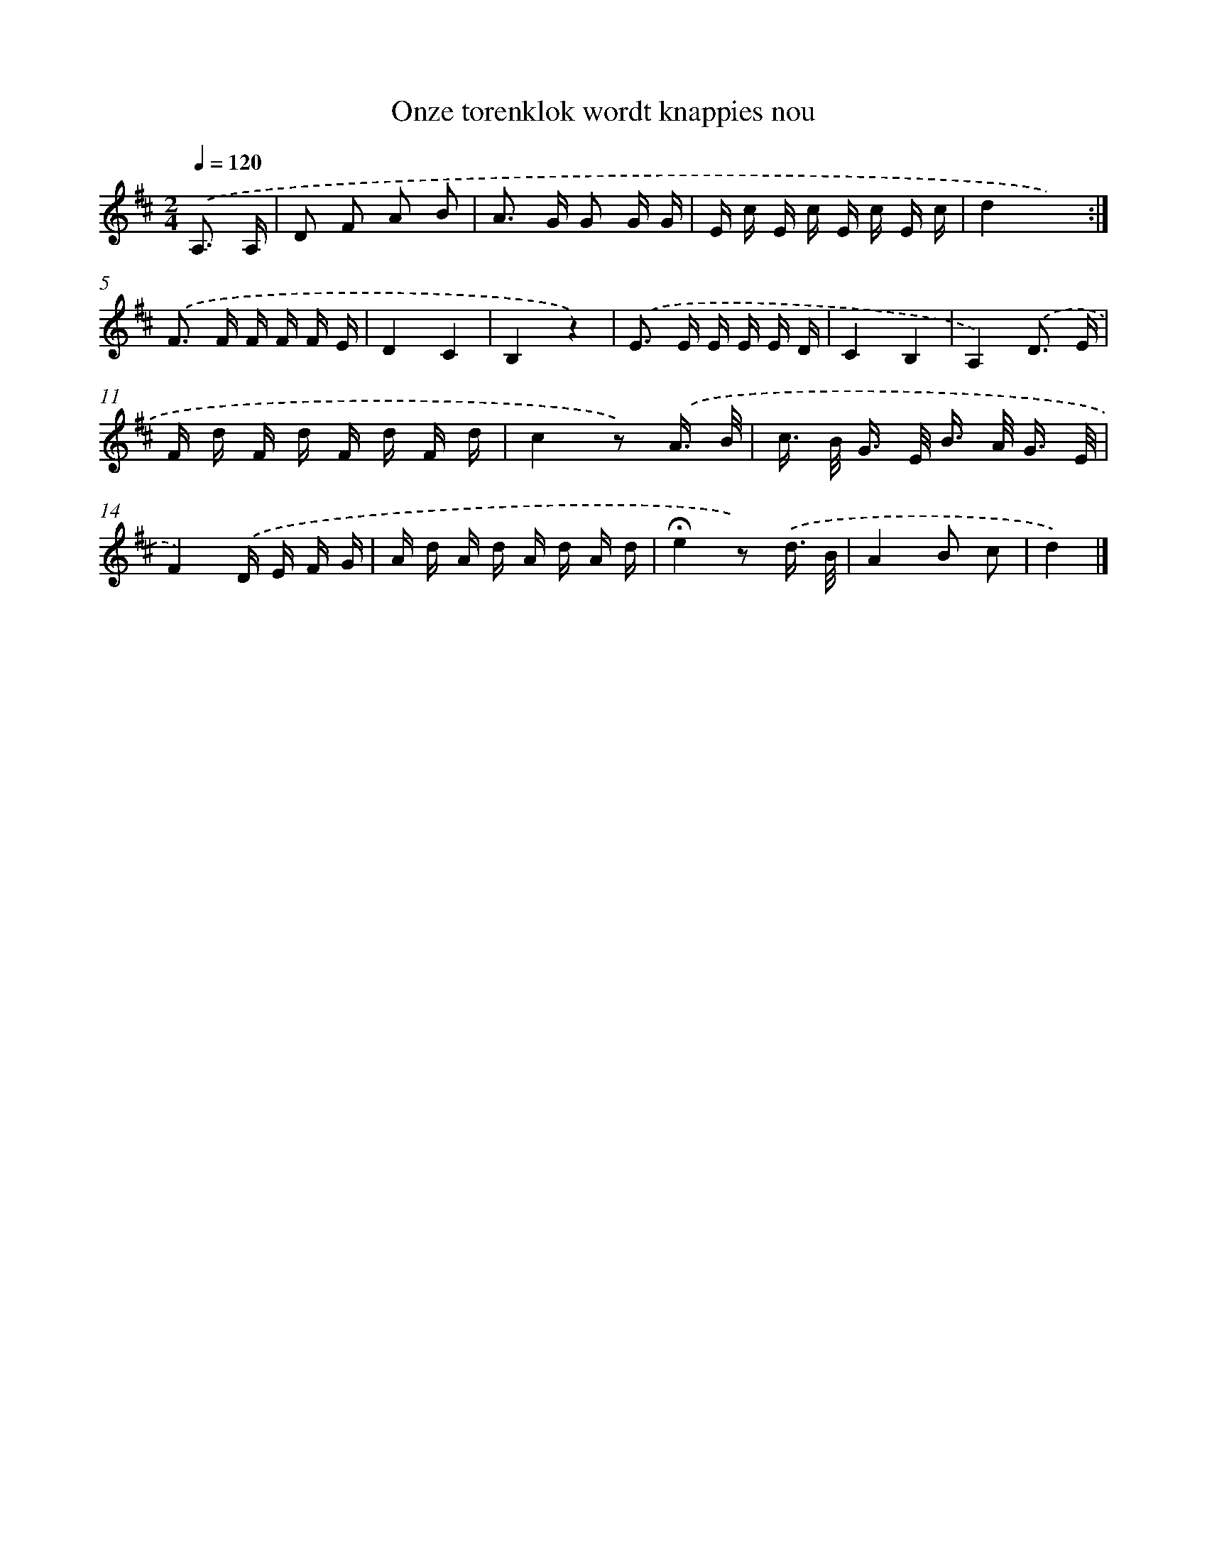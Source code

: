 X: 15190
T: Onze torenklok wordt knappies nou
%%abc-version 2.0
%%abcx-abcm2ps-target-version 5.9.1 (29 Sep 2008)
%%abc-creator hum2abc beta
%%abcx-conversion-date 2018/11/01 14:37:51
%%humdrum-veritas 2800250365
%%humdrum-veritas-data 3847987273
%%continueall 1
%%barnumbers 0
L: 1/16
M: 2/4
Q: 1/4=120
K: D clef=treble
.('A,3 A, [I:setbarnb 1]|
D2 F2 A2 B2 |
A2> G2 G2 G G |
E c E c E c E c |
d4x4) :|]
.('F2> F2 F F F E |
D4C4 |
B,4z4) |
.('E2> E2 E E E D |
C4B,4 |
A,4).('D3 E |
F d F d F d F d |
c4z2) .('A3/ B/ |
c> B G> E B> A G3/ E/ |
F4).('D E F G |
A d A d A d A d |
!fermata!e4z2) .('d3/ B/ |
A4B2 c2 |
d4) |]
